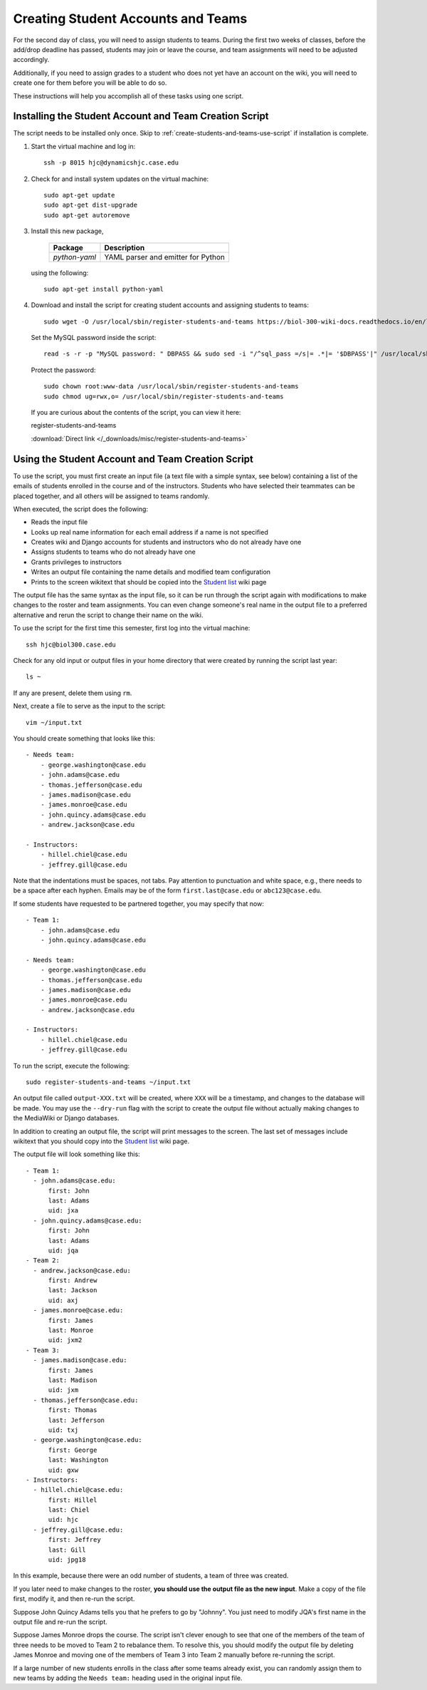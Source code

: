 Creating Student Accounts and Teams
================================================================================

For the second day of class, you will need to assign students to teams. During
the first two weeks of classes, before the add/drop deadline has passed,
students may join or leave the course, and team assignments will need to be
adjusted accordingly.

Additionally, if you need to assign grades to a student who does not yet have an
account on the wiki, you will need to create one for them before you will be
able to do so.

These instructions will help you accomplish all of these tasks using one script.


.. _create-students-and-teams-install-script:

Installing the Student Account and Team Creation Script
--------------------------------------------------------------------------------

The script needs to be installed only once. Skip to
:ref:`create-students-and-teams-use-script` if installation is complete.

1.  Start the virtual machine and log in::

        ssh -p 8015 hjc@dynamicshjc.case.edu

2.  Check for and install system updates on the virtual machine::

        sudo apt-get update
        sudo apt-get dist-upgrade
        sudo apt-get autoremove

3.  Install this new package,

        ========================    ============================================
        Package                     Description
        ========================    ============================================
        *python-yaml*               YAML parser and emitter for Python
        ========================    ============================================

    using the following::

        sudo apt-get install python-yaml

4.  Download and install the script for creating student accounts and assigning
    students to teams::

        sudo wget -O /usr/local/sbin/register-students-and-teams https://biol-300-wiki-docs.readthedocs.io/en/latest/_downloads/register-students-and-teams

    Set the MySQL password inside the script::

        read -s -r -p "MySQL password: " DBPASS && sudo sed -i "/^sql_pass =/s|= .*|= '$DBPASS'|" /usr/local/sbin/register-students-and-teams; DBPASS= ; echo

    Protect the password::

        sudo chown root:www-data /usr/local/sbin/register-students-and-teams
        sudo chmod ug=rwx,o= /usr/local/sbin/register-students-and-teams

    If you are curious about the contents of the script, you can view it here:

    .. container:: collapsible

        register-students-and-teams

        :download:`Direct link </_downloads/misc/register-students-and-teams>`

        .. literalinclude:: /_downloads/misc/register-students-and-teams
            :language: python



.. _create-students-and-teams-use-script:

Using the Student Account and Team Creation Script
--------------------------------------------------------------------------------

To use the script, you must first create an input file (a text file with a
simple syntax, see below) containing a list of the emails of students enrolled
in the course and of the instructors. Students who have selected their teammates
can be placed together, and all others will be assigned to teams randomly.

When executed, the script does the following:

- Reads the input file
- Looks up real name information for each email address if a name is not
  specified
- Creates wiki and Django accounts for students and instructors who do not
  already have one
- Assigns students to teams who do not already have one
- Grants privileges to instructors
- Writes an output file containing the name details and modified team
  configuration
- Prints to the screen wikitext that should be copied into the `Student list`_
  wiki page

.. _`Student list`: https://biol300.case.edu/wiki/Student_list

The output file has the same syntax as the input file, so it can be run through
the script again with modifications to make changes to the roster and team
assignments. You can even change someone's real name in the output file to a
preferred alternative and rerun the script to change their name on the wiki.

To use the script for the first time this semester, first log into the virtual
machine::

    ssh hjc@biol300.case.edu

Check for any old input or output files in your home directory that were created
by running the script last year::

    ls ~

If any are present, delete them using ``rm``.

Next, create a file to serve as the input to the script::

    vim ~/input.txt

You should create something that looks like this::

    - Needs team:
        - george.washington@case.edu
        - john.adams@case.edu
        - thomas.jefferson@case.edu
        - james.madison@case.edu
        - james.monroe@case.edu
        - john.quincy.adams@case.edu
        - andrew.jackson@case.edu

    - Instructors:
        - hillel.chiel@case.edu
        - jeffrey.gill@case.edu

Note that the indentations must be spaces, not tabs. Pay attention to
punctuation and white space, e.g., there needs to be a space after each hyphen.
Emails may be of the form ``first.last@case.edu`` or ``abc123@case.edu``.

If some students have requested to be partnered together, you may specify that
now::

    - Team 1:
        - john.adams@case.edu
        - john.quincy.adams@case.edu

    - Needs team:
        - george.washington@case.edu
        - thomas.jefferson@case.edu
        - james.madison@case.edu
        - james.monroe@case.edu
        - andrew.jackson@case.edu

    - Instructors:
        - hillel.chiel@case.edu
        - jeffrey.gill@case.edu

To run the script, execute the following::

    sudo register-students-and-teams ~/input.txt

An output file called ``output-XXX.txt`` will be created, where ``XXX`` will be
a timestamp, and changes to the database will be made. You may use the
``--dry-run`` flag with the script to create the output file without actually
making changes to the MediaWiki or Django databases.

In addition to creating an output file, the script will print messages to the
screen. The last set of messages include wikitext that you should copy into the
`Student list`_ wiki page.

The output file will look something like this::

    - Team 1:
      - john.adams@case.edu:
          first: John
          last: Adams
          uid: jxa
      - john.quincy.adams@case.edu:
          first: John
          last: Adams
          uid: jqa
    - Team 2:
      - andrew.jackson@case.edu:
          first: Andrew
          last: Jackson
          uid: axj
      - james.monroe@case.edu:
          first: James
          last: Monroe
          uid: jxm2
    - Team 3:
      - james.madison@case.edu:
          first: James
          last: Madison
          uid: jxm
      - thomas.jefferson@case.edu:
          first: Thomas
          last: Jefferson
          uid: txj
      - george.washington@case.edu:
          first: George
          last: Washington
          uid: gxw
    - Instructors:
      - hillel.chiel@case.edu:
          first: Hillel
          last: Chiel
          uid: hjc
      - jeffrey.gill@case.edu:
          first: Jeffrey
          last: Gill
          uid: jpg18

In this example, because there were an odd number of students, a team of three
was created.

If you later need to make changes to the roster, **you should use the output
file as the new input**. Make a copy of the file first, modify it, and then
re-run the script.

Suppose John Quincy Adams tells you that he prefers to go by "Johnny". You just
need to modify JQA's first name in the output file and re-run the script.

Suppose James Monroe drops the course. The script isn't clever enough to see
that one of the members of the team of three needs to be moved to Team 2 to
rebalance them. To resolve this, you should modify the output file by deleting
James Monroe and moving one of the members of Team 3 into Team 2 manually before
re-running the script.

If a large number of new students enrolls in the class after some teams already
exist, you can randomly assign them to new teams by adding the ``Needs team:``
heading used in the original input file.
